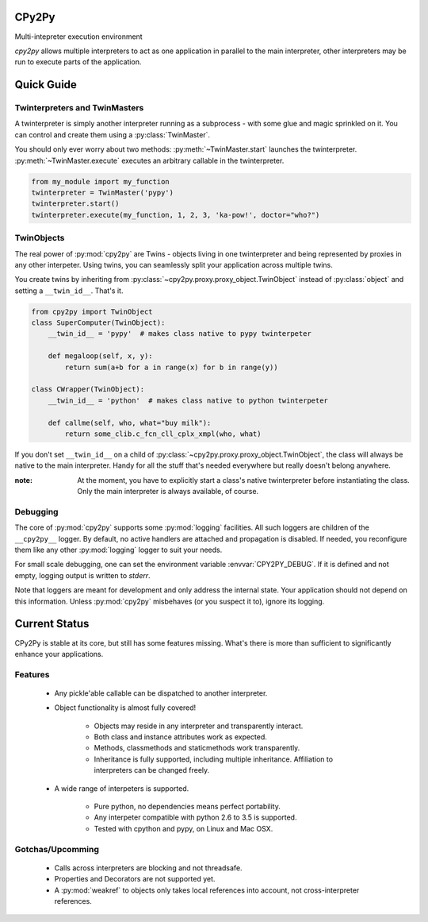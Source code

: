 CPy2Py
======

|Code Health| |Test Status|

Multi-intepreter execution environment

`cpy2py` allows multiple interpreters to act as one application in parallel
to the main interpreter, other interpreters may be run to execute parts of
the application.

.. |Code Health| image:: https://landscape.io/github/maxfischer2781/cpy2py/master/landscape.svg?style=flat
   :target: https://landscape.io/github/maxfischer2781/cpy2py/master
   :alt: Code Health

.. |Test Status| image:: https://travis-ci.org/maxfischer2781/cpy2py.svg?branch=master
    :target: https://travis-ci.org/maxfischer2781/cpy2py
    :alt: Test Health

Quick Guide
===========

Twinterpreters and TwinMasters
------------------------------

A twinterpreter is simply another interpreter running as a subprocess -
with some glue and magic sprinkled on it. You can control and create them
using a :py:class:`TwinMaster`.

You should only ever worry about two methods: :py:meth:`~TwinMaster.start`
launches the twinterpreter. :py:meth:`~TwinMaster.execute` executes
an arbitrary callable in the twinterpreter.

.. code:: python

    from my_module import my_function
    twinterpreter = TwinMaster('pypy')
    twinterpreter.start()
    twinterpreter.execute(my_function, 1, 2, 3, 'ka-pow!', doctor="who?")

TwinObjects
-----------

The real power of :py:mod:`cpy2py` are Twins - objects living in one
twinterpreter and being represented by proxies in any other interpeter.
Using twins, you can seamlessly split your application across multiple
twins.

You create twins by inheriting from
:py:class:`~cpy2py.proxy.proxy_object.TwinObject` instead of
:py:class:`object` and setting a ``__twin_id__``. That's it.

.. code:: python

    from cpy2py import TwinObject
    class SuperComputer(TwinObject):
        __twin_id__ = 'pypy'  # makes class native to pypy twinterpeter

        def megaloop(self, x, y):
            return sum(a+b for a in range(x) for b in range(y))

    class CWrapper(TwinObject):
        __twin_id__ = 'python'  # makes class native to python twinterpeter

        def callme(self, who, what="buy milk"):
            return some_clib.c_fcn_cll_cplx_xmpl(who, what)

If you don't set ``__twin_id__`` on a child of
:py:class:`~cpy2py.proxy.proxy_object.TwinObject`,
the class will always be native to the main interpreter. Handy for all
the stuff that's needed everywhere but really doesn't belong anywhere.

:note: At the moment, you have to explicitly start a class's native
       twinterpreter before instantiating the class. Only the main
       interpreter is always available, of course.

Debugging
---------

The core of :py:mod:`cpy2py` supports some :py:mod:`logging` facilities.
All such loggers are children of the ``__cpy2py__`` logger. By default,
no active handlers are attached and propagation is disabled. If needed,
you reconfigure them like any other :py:mod:`logging` logger to suit your
needs.

For small scale debugging, one can set the environment variable
:envvar:`CPY2PY_DEBUG`. If it is defined and not empty, logging output
is written to `stderr`.

Note that loggers are meant for development and only address the internal
state. Your application should not depend on this information. Unless
:py:mod:`cpy2py` misbehaves (or you suspect it to), ignore its logging.

Current Status
==============

CPy2Py is stable at its core, but still has some features missing.
What's there is more than sufficient to significantly enhance your applications.

Features
--------

    * Any pickle'able callable can be dispatched to another interpreter.

    * Object functionality is almost fully covered!

        * Objects may reside in any interpreter and transparently interact.

        * Both class and instance attributes work as expected.

        * Methods, classmethods and staticmethods work transparently.

        * Inheritance is fully supported, including multiple inheritance.
          Affiliation to interpreters can be changed freely.

    * A wide range of interpeters is supported.

        * Pure python, no dependencies means perfect portability.

        * Any interpeter compatible with python 2.6 to 3.5 is supported.

        * Tested with cpython and pypy, on Linux and Mac OSX.

Gotchas/Upcomming
-----------------

    * Calls across interpreters are blocking and not threadsafe.

    * Properties and Decorators are not supported yet.

    * A :py:mod:`weakref` to objects only takes local references into account, not cross-interpreter references.

